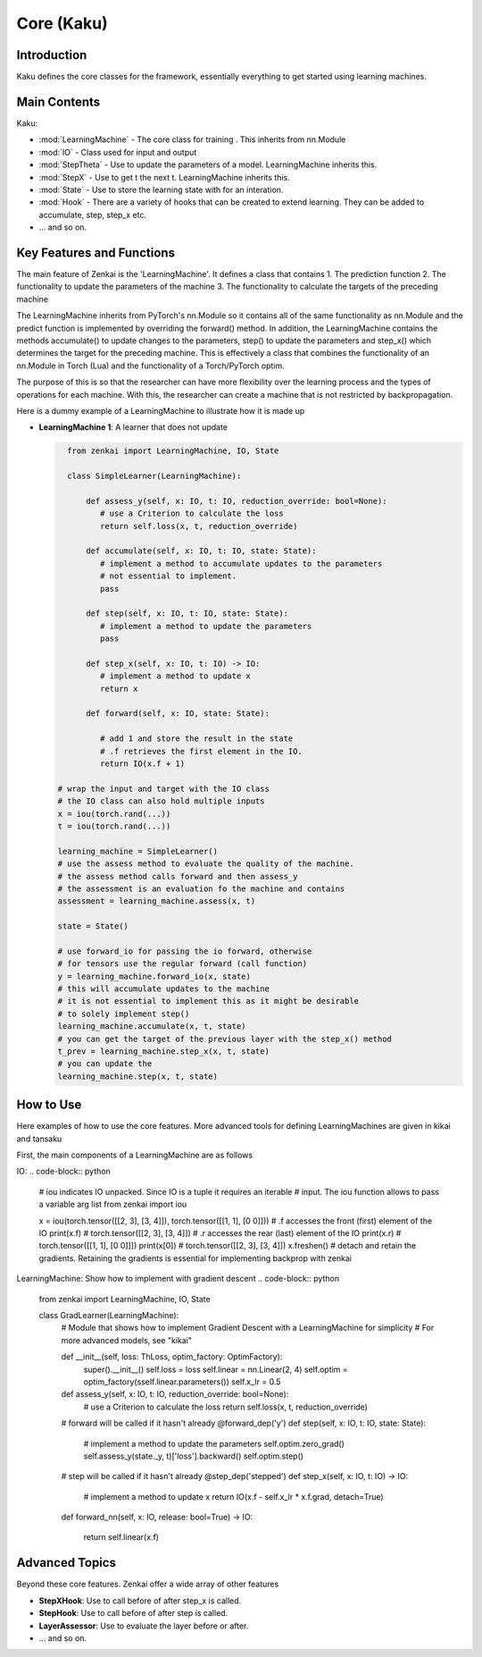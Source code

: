 ==============
Core (Kaku)
==============

Introduction
============
Kaku defines the core classes for the framework, essentially everything to get started using learning machines.

Main Contents
==========================
Kaku:

- :mod:`LearningMachine` - The core class for training . This inherits from nn.Module
- :mod:`IO` - Class used for input and output
- :mod:`StepTheta` - Use to update the parameters of a model. LearningMachine inherits this.
- :mod:`StepX` - Use to get t the next t. LearningMachine inherits this.
- :mod:`State` - Use to store the learning state with for an interation.
- :mod:`Hook` - There are a variety of hooks that can be created to extend learning. They can be added to accumulate, step, step_x etc.
- ... and so on.

Key Features and Functions
==========================
The main feature of Zenkai is the 'LearningMachine'. It defines a class that contains
1. The prediction function
2. The functionality to update the parameters of the machine
3. The functionality to calculate the targets of the preceding machine

The LearningMachine inherits from PyTorch's nn.Module so it contains all of the same functionality as nn.Module and the predict function is implemented by overriding the forward() method. In addition, the LearningMachine contains the methods accumulate() to update changes to the parameters, step() to update the parameters and step_x() which determines the target for the preceding machine. This is effectively a class that combines the functionality of an nn.Module in Torch (Lua) and the functionality of a Torch/PyTorch optim. 

The purpose of this is so that the researcher can have more flexibility over the learning process and the types of operations for each machine.  With this, the researcher can create a machine that is not restricted by backpropagation.

Here is a dummy example of a LearningMachine to illustrate how it is made up

- **LearningMachine 1**: A learner that does not update
  
  .. code-block:: python
  
     from zenkai import LearningMachine, IO, State

     class SimpleLearner(LearningMachine):
         
         def assess_y(self, x: IO, t: IO, reduction_override: bool=None):
            # use a Criterion to calculate the loss
            return self.loss(x, t, reduction_override)

         def accumulate(self, x: IO, t: IO, state: State):
            # implement a method to accumulate updates to the parameters
            # not essential to implement.
            pass

         def step(self, x: IO, t: IO, state: State):
            # implement a method to update the parameters
            pass

         def step_x(self, x: IO, t: IO) -> IO:
            # implement a method to update x
            return x

         def forward(self, x: IO, state: State):

            # add 1 and store the result in the state
            # .f retrieves the first element in the IO. 
            return IO(x.f + 1)

   # wrap the input and target with the IO class
   # the IO class can also hold multiple inputs
   x = iou(torch.rand(...))
   t = iou(torch.rand(...))

   learning_machine = SimpleLearner()
   # use the assess method to evaluate the quality of the machine.
   # the assess method calls forward and then assess_y
   # the assessment is an evaluation fo the machine and contains
   assessment = learning_machine.assess(x, t)
   
   state = State()

   # use forward_io for passing the io forward, otherwise
   # for tensors use the regular forward (call function)
   y = learning_machine.forward_io(x, state)
   # this will accumulate updates to the machine
   # it is not essential to implement this as it might be desirable
   # to solely implement step()
   learning_machine.accumulate(x, t, state)
   # you can get the target of the previous layer with the step_x() method
   t_prev = learning_machine.step_x(x, t, state)
   # you can update the 
   learning_machine.step(x, t, state)


How to Use
==========
Here examples of how to use the core features. More advanced tools for defining LearningMachines are given in kikai and tansaku

First, the main components of a LearningMachine are as follows

IO:
.. code-block:: python

   # iou indicates IO unpacked. Since IO is a tuple it requires an iterable
   # input. The iou function allows to pass a variable arg list
   from zenkai import iou

   x = iou(torch.tensor([[2, 3], [3, 4]]), torch.tensor([[1, 1], [0 0]]))
   # .f accesses the front (first) element of the IO
   print(x.f) # torch.tensor([[2, 3], [3, 4]])
   # .r accesses the rear (last) element of the IO
   print(x.r) # torch.tensor([[1, 1], [0 0]]])
   print(x[0]) # torch.tensor([[2, 3], [3, 4]]) 
   x.freshen() # detach and retain the gradients. Retaining the gradients is essential for implementing backprop with zenkai

.. .. code-block:: python

..    x = IO(torch.tensor([[2, 3], [3, 4]]), torch.tensor([[1, 1], [0 0]]))
..    learning_machine = SimpleLearner()
..    # set the number of iterations for the key (learning_machine, x) to 1
..    x._(learning_machine).iterations = 1
..    print(my_state.iterations) # "1"
..    # add a sub_state
..    sub_state = my_state.sub("sub")
..    sub_state.t = 2

LearningMachine: Show how to implement with gradient descent
.. code-block:: python

   from zenkai import LearningMachine, IO, State

   class GradLearner(LearningMachine):
      # Module that shows how to implement Gradient Descent with a LearningMachine for simplicity
      # For more advanced models, see "kikai"

      def __init__(self, loss: ThLoss, optim_factory: OptimFactory):
         super().__init__()
         self.loss = loss
         self.linear = nn.Linear(2, 4)
         self.optim = optim_factory(sself.linear.parameters())
         self.x_lr = 0.5
      
      def assess_y(self, x: IO, t: IO, reduction_override: bool=None):
         # use a Criterion to calculate the loss
         return self.loss(x, t, reduction_override)

      # forward will be called if it hasn't already
      @forward_dep('y')
      def step(self, x: IO, t: IO, state: State):
         # implement a method to update the parameters
         self.optim.zero_grad() 
         self.assess_y(state._y, t)['loss'].backward()
         self.optim.step()

      # step will be called if it hasn't already
      @step_dep('stepped')
      def step_x(self, x: IO, t: IO) -> IO:
         # implement a method to update x
         return IO(x.f - self.x_lr * x.f.grad, detach=True)

      def forward_nn(self, x: IO, release: bool=True) -> IO:

         return self.linear(x.f)


Advanced Topics
==============================
Beyond these core features. Zenkai offer a wide array of other features

- **StepXHook**: Use to call before of after step\_x is called.
- **StepHook**: Use to call before of after step is called.
- **LayerAssessor**: Use to evaluate the layer before or after.
- ... and so on.


.. See Also
.. =========
.. Provide links or references to:

.. - Related modules or packages in your library.
.. - Documentation for deeper dives into certain topics.
.. - External resources, tutorials, or articles about this package